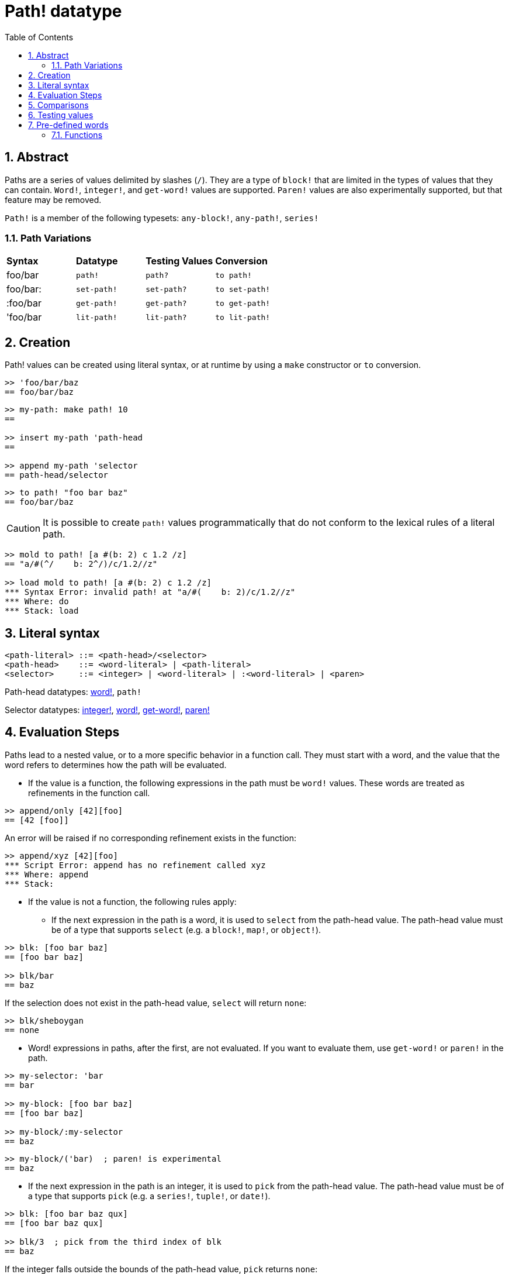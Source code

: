 = Path! datatype
:toc:
:numbered:

== Abstract

Paths are a series of values delimited by slashes (`/`). They are a type of `block!` that are limited in the types of values that they can contain. `Word!`, `integer!`, and `get-word!` values are supported. 
`Paren!` values are also experimentally supported, but that feature may be removed. 

`Path!` is a member of the following typesets: `any-block!`, `any-path!`, `series!`

=== Path Variations

|========================================================================
|*Syntax*|*Datatype*|*Testing Values*|*Conversion*
|foo/bar|`path!`|`path?`|`to path!`
|foo/bar:|`set-path!`|`set-path?`|`to set-path!`
|:foo/bar|`get-path!`|`get-path?`|`to get-path!`
|'foo/bar|`lit-path!`|`lit-path?`|`to lit-path!`
|========================================================================

== Creation

Path! values can be created using literal syntax, or at runtime by using a `make` constructor or `to` conversion.

```red
>> 'foo/bar/baz
== foo/bar/baz
```

```red
>> my-path: make path! 10
==

>> insert my-path 'path-head
==

>> append my-path 'selector
== path-head/selector
```

```red
>> to path! "foo bar baz"
== foo/bar/baz
```

[NOTE, caption=Caution]

It is possible to create `path!` values programmatically that do not conform to the lexical rules of a literal path. 

```red
>> mold to path! [a #(b: 2) c 1.2 /z]
== "a/#(^/    b: 2^/)/c/1.2//z"

>> load mold to path! [a #(b: 2) c 1.2 /z]
*** Syntax Error: invalid path! at "a/#(    b: 2)/c/1.2//z"
*** Where: do
*** Stack: load  
```

== Literal syntax

----
<path-literal> ::= <path-head>/<selector>
<path-head>    ::= <word-literal> | <path-literal>
<selector>     ::= <integer> | <word-literal> | :<word-literal> | <paren>
----

Path-head datatypes: link:word.adoc[word!], `path!`

Selector datatypes: link:integer.adoc[integer!], link:word.adoc[word!], link:get-word.adoc[get-word!], link:paren.adoc[paren!]

== Evaluation Steps

Paths lead to a nested value, or to a more specific behavior in a function call. They must start with a word, and the value that the word refers to determines how the path will be evaluated. 

* If the value is a function, the following expressions in the path must be `word!` values. These words are treated as refinements in the function call. 

```red
>> append/only [42][foo]
== [42 [foo]]
```

An error will be raised if no corresponding refinement exists in the function:

```red
>> append/xyz [42][foo]
*** Script Error: append has no refinement called xyz
*** Where: append
*** Stack: 
```

* If the value is not a function, the following rules apply:

** If the next expression in the path is a word, it is used to `select` from the path-head value. The path-head value must be of a type that supports `select` (e.g. a `block!`, `map!`, or `object!`).

```red
>> blk: [foo bar baz]
== [foo bar baz]

>> blk/bar
== baz
```

If the selection does not exist in the path-head value, `select` will return `none`:

```red
>> blk/sheboygan
== none
```

* Word! expressions in paths, after the first, are not evaluated. If you want to evaluate them, use `get-word!` or `paren!` in the path.

```red
>> my-selector: 'bar
== bar

>> my-block: [foo bar baz]
== [foo bar baz]

>> my-block/:my-selector
== baz
```

```red
>> my-block/('bar)  ; paren! is experimental
== baz
```

* If the next expression in the path is an integer, it is used to `pick` from the path-head value. The path-head value must be of a type that supports `pick` (e.g. a `series!`, `tuple!`, or `date!`).

```red
>> blk: [foo bar baz qux]
== [foo bar baz qux]

>> blk/3  ; pick from the third index of blk
== baz
```

If the integer falls outside the bounds of the path-head value, `pick` returns `none`:

```red
>> length? blk
== 4

>> blk/7
== none

>> blk/-1
== none
```

== Comparisons

All comparators can be applied on `path!`: `=, ==, <>, >, <, >=, &lt;=, =?`. In addition, `min`, and `max` are also supported.

== Testing values

Use `path?` to check if a value is of the `path!` datatype.

```red
>> path? 'foo/bar
== true
```

Use `type?` to return the datatype of a given value.

```red
>> type? 'foo/bar
== path!
```

== Pre-defined words

=== Functions

`any-block?`, `any-path?`, `path?`, `series?`, `to-path`